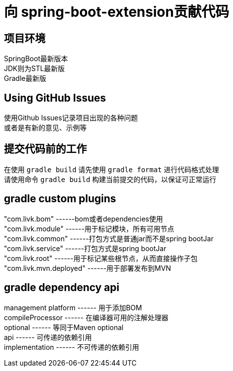 = 向 spring-boot-extension贡献代码

== 项目环境

SpringBoot最新版本 +
JDK则为STL最新版 +
Gradle最新版 +

== Using GitHub Issues

使用Github Issues记录项目出现的各种问题 +
或者是有新的意见、示例等

== 提交代码前的工作

在使用 `gradle build` 请先使用 `gradle format` 进行代码格式处理 +
请使用命令 `gradle build` 构建当前提交的代码，以保证可正常运行 +

== gradle custom plugins

"com.livk.bom" ------bom或者dependencies使用 +
"com.livk.module" ------用于标记模块，所有可用节点 +
"com.livk.common" ------打包方式是普通jar而不是spring bootJar +
"com.livk.service" ------打包方式是spring bootJar +
"com.livk.root" ------用于标记某些根节点，从而直接操作子包 +
"com.livk.mvn.deployed" ------用于部署发布到MVN +

== gradle dependency api

management platform ------ 用于添加BOM +
compileProcessor ------ 在编译器可用的注解处理器 +
optional ------ 等同于Maven optional +
api ------ 可传递的依赖引用 +
implementation ------ 不可传递的依赖引用 +
